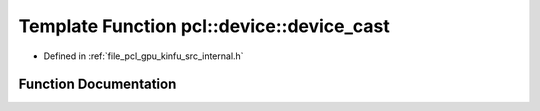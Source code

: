 .. _exhale_function_kinfu_2src_2internal_8h_1a2cd5d4b3156d723e71c7093ddad5e9ae:

Template Function pcl::device::device_cast
==========================================

- Defined in :ref:`file_pcl_gpu_kinfu_src_internal.h`


Function Documentation
----------------------


.. doxygenfunction:: pcl::device::device_cast(Matx&)
